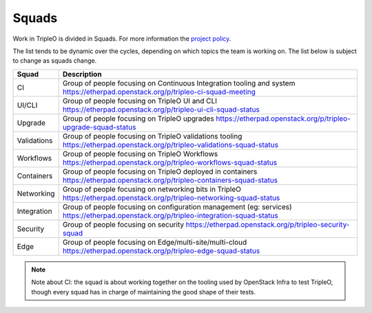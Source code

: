 Squads
------

Work in TripleO is divided in Squads. For more information the `project policy
<https://specs.openstack.org/openstack/tripleo-specs/specs/policy/squads.html>`_.

The list tends to be dynamic over the cycles, depending on which topics
the team is working on. The list below is subject to change as squads change.

+-------------------------------+----------------------------------------------------------------------------+
| Squad                         | Description                                                                |
+===============================+============================================================================+
| CI                            | Group of people focusing on Continuous Integration tooling and system      |
|                               | https://etherpad.openstack.org/p/tripleo-ci-squad-meeting                  |
+-------------------------------+----------------------------------------------------------------------------+
| UI/CLI                        | Group of people focusing on TripleO UI and CLI                             |
|                               | https://etherpad.openstack.org/p/tripleo-ui-cli-squad-status               |
+-------------------------------+----------------------------------------------------------------------------+
| Upgrade                       | Group of people focusing on TripleO upgrades                               |
|                               | https://etherpad.openstack.org/p/tripleo-upgrade-squad-status              |
+-------------------------------+----------------------------------------------------------------------------+
| Validations                   | Group of people focusing on TripleO validations tooling                    |
|                               | https://etherpad.openstack.org/p/tripleo-validations-squad-status          |
+-------------------------------+----------------------------------------------------------------------------+
| Workflows                     | Group of people focusing on TripleO Workflows                              |
|                               | https://etherpad.openstack.org/p/tripleo-workflows-squad-status            |
+-------------------------------+----------------------------------------------------------------------------+
| Containers                    | Group of people focusing on TripleO deployed in containers                 |
|                               | https://etherpad.openstack.org/p/tripleo-containers-squad-status           |
+-------------------------------+----------------------------------------------------------------------------+
| Networking                    | Group of people focusing on networking bits in TripleO                     |
|                               | https://etherpad.openstack.org/p/tripleo-networking-squad-status           |
+-------------------------------+----------------------------------------------------------------------------+
| Integration                   | Group of people focusing on configuration management (eg: services)        |
|                               | https://etherpad.openstack.org/p/tripleo-integration-squad-status          |
+-------------------------------+----------------------------------------------------------------------------+
| Security                      | Group of people focusing on security                                       |
|                               | https://etherpad.openstack.org/p/tripleo-security-squad                    |
+-------------------------------+----------------------------------------------------------------------------+
| Edge                          | Group of people focusing on Edge/multi-site/multi-cloud                    |
|                               | https://etherpad.openstack.org/p/tripleo-edge-squad-status                 |
+-------------------------------+----------------------------------------------------------------------------+

.. note::

  Note about CI: the squad is about working together on the tooling used
  by OpenStack Infra to test TripleO, though every squad has in charge of
  maintaining the good shape of their tests.
